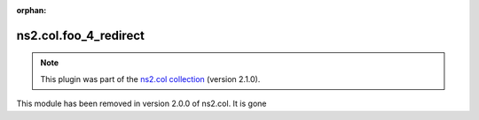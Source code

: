 .. Document meta

:orphan:

.. meta::
  :antsibull-docs: <ANTSIBULL_DOCS_VERSION>

.. Anchors

.. _ansible_collections.ns2.col.foo_4_redirect_module:

.. Title

ns2.col.foo_4_redirect
++++++++++++++++++++++

.. Collection note

.. note::
    This plugin was part of the `ns2.col collection <https://galaxy.ansible.com/ui/repo/published/ns2/col/>`_ (version 2.1.0).

This module has been removed
in version 2.0.0 of ns2.col.
It is gone
